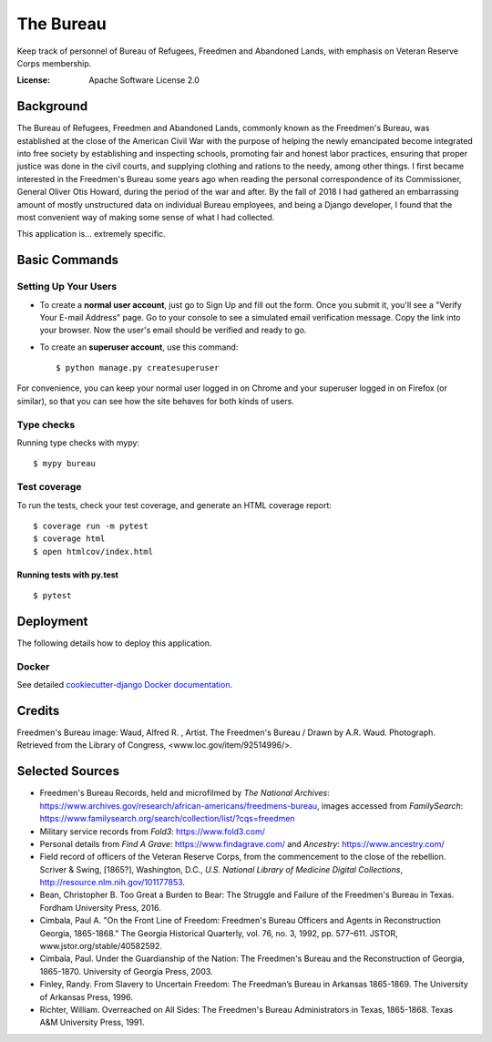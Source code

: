 The Bureau
==========

Keep track of personnel of Bureau of Refugees, Freedmen and Abandoned Lands, with emphasis on Veteran Reserve Corps membership.

.. image:: https://img.shields.io/badge/built%20with-Cookiecutter%20Django-ff69b4.svg
     :target: https://github.com/pydanny/cookiecutter-django/
     :alt: Built with Cookiecutter Django

.. image:: https://travis-ci.org/clairempr/bureau.svg?branch=master
    :target: https://travis-ci.org/clairempr/bureau?branch=master
    :alt: Travis CI Build Status

.. image:: https://circleci.com/gh/clairempr/bureau.svg?style=svg
    :target: https://circleci.com/gh/clairempr/bureau
    :alt: CircleCI Build Status

.. image:: https://coveralls.io/repos/github/clairempr/bureau/badge.svg?branch=master&kill_cache=1
    :target: https://coveralls.io/github/clairempr/bureau
    :alt: Test Coverage on Coveralls

.. image:: https://pyup.io/repos/github/clairempr/bureau/shield.svg
    :target: https://pyup.io/repos/github/clairempr/bureau/
    :alt: Updates


:License: Apache Software License 2.0


.. image:: screenshots/home.png
   :scale: 75
   :alt: Screenshot of main Bureau page

Background
--------------

The Bureau of Refugees, Freedmen and Abandoned Lands, commonly known as the Freedmen's Bureau, was established at the
close of the American Civil War with the purpose of helping the newly emancipated become integrated into free society by
establishing and inspecting schools, promoting fair and honest labor practices, ensuring that proper justice was done in
the civil courts, and supplying clothing and rations to the needy, among other things. I first became interested in the
Freedmen's Bureau some years ago when reading the personal correspondence of its Commissioner, General Oliver Otis Howard,
during the period of the war and after. By the fall of 2018 I had gathered an embarrassing amount of mostly unstructured
data on individual Bureau employees, and being a Django developer, I found that the most convenient way of making some
sense of what I had collected.

This application is... extremely specific.

Basic Commands
--------------

Setting Up Your Users
^^^^^^^^^^^^^^^^^^^^^

* To create a **normal user account**, just go to Sign Up and fill out the form. Once you submit it, you'll see a "Verify Your E-mail Address" page. Go to your console to see a simulated email verification message. Copy the link into your browser. Now the user's email should be verified and ready to go.

* To create an **superuser account**, use this command::

    $ python manage.py createsuperuser

For convenience, you can keep your normal user logged in on Chrome and your superuser logged in on Firefox (or similar), so that you can see how the site behaves for both kinds of users.

Type checks
^^^^^^^^^^^

Running type checks with mypy:

::

  $ mypy bureau

Test coverage
^^^^^^^^^^^^^

To run the tests, check your test coverage, and generate an HTML coverage report::

    $ coverage run -m pytest
    $ coverage html
    $ open htmlcov/index.html

Running tests with py.test
~~~~~~~~~~~~~~~~~~~~~~~~~~

::

  $ pytest



Deployment
----------

The following details how to deploy this application.



Docker
^^^^^^

See detailed `cookiecutter-django Docker documentation`_.

.. _`cookiecutter-django Docker documentation`: http://cookiecutter-django.readthedocs.io/en/latest/deployment-with-docker.html



Credits
----------

Freedmen's Bureau image: Waud, Alfred R. , Artist. The Freedmen's Bureau / Drawn by A.R. Waud. Photograph. Retrieved from the Library of Congress, <www.loc.gov/item/92514996/>.


Selected Sources
----------
* Freedmen's Bureau Records, held and microfilmed by `The National Archives`: https://www.archives.gov/research/african-americans/freedmens-bureau, images accessed from `FamilySearch`: https://www.familysearch.org/search/collection/list/?cqs=freedmen
* Military service records from `Fold3`: https://www.fold3.com/
* Personal details from `Find A Grave`: https://www.findagrave.com/ and `Ancestry`: https://www.ancestry.com/
* Field record of officers of the Veteran Reserve Corps, from the commencement to the close of the rebellion. Scriver & Swing, [1865?], Washington, D.C., `U.S. National Library of Medicine Digital Collections`, http://resource.nlm.nih.gov/101177853.
* Bean, Christopher B. Too Great a Burden to Bear: The Struggle and Failure of the Freedmen's Bureau in Texas. Fordham University Press, 2016.
* Cimbala, Paul A. "On the Front Line of Freedom: Freedmen's Bureau Officers and Agents in Reconstruction Georgia, 1865-1868." The Georgia Historical Quarterly, vol. 76, no. 3, 1992, pp. 577–611. JSTOR, www.jstor.org/stable/40582592.
* Cimbala, Paul. Under the Guardianship of the Nation: The Freedmen's Bureau and the Reconstruction of Georgia, 1865-1870. University of Georgia Press, 2003.
* Finley, Randy. From Slavery to Uncertain Freedom: The Freedman’s Bureau in Arkansas 1865-1869. The University of Arkansas Press, 1996.
* Richter, William. Overreached on All Sides: The Freedmen's Bureau Administrators in Texas, 1865-1868. Texas A&M University Press, 1991.
